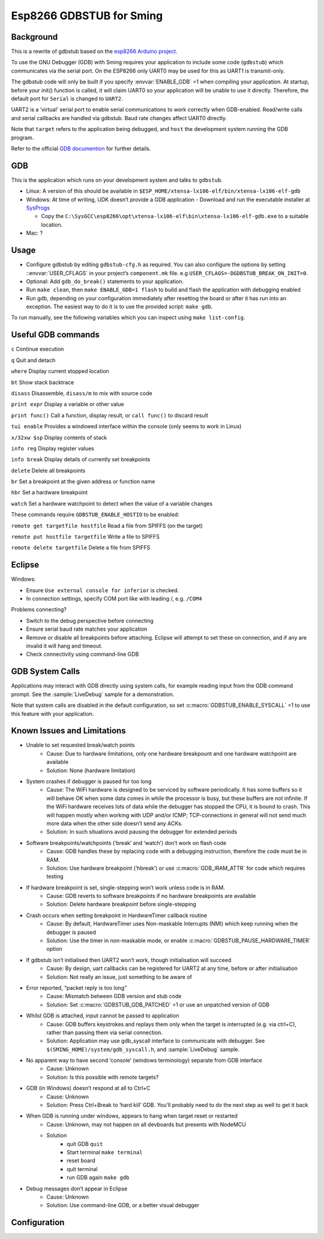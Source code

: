Esp8266 GDBSTUB for Sming
=========================

Background
----------

This is a rewrite of gdbstub based on the
`esp8266 Arduino project <https://github.com/esp8266/Arduino/pull/5559>`__.

To use the GNU Debugger (GDB) with Sming requires your application to
include some code (``gdbstub``) which communicates via the serial port.
On the ESP8266 only UART0 may be used for this as UART1 is
transmit-only.

The gdbstub code will only be built if you specify :envvar:`ENABLE_GDB`
=1 when compiling your application. At startup, before your init()
function is called, it will claim UART0 so your application will be
unable to use it directly. Therefore, the default port for ``Serial``
is changed to ``UART2``.

UART2 is a ‘virtual’ serial port to enable serial communications to work
correctly when GDB-enabled. Read/write calls and serial callbacks are
handled via gdbstub. Baud rate changes affect UART0 directly.

Note that ``target`` refers to the application being debugged, and
``host`` the development system running the GDB program.

Refer to the official
`GDB documention <https://sourceware.org/gdb/current/onlinedocs/gdb/index.html>`__
for further details.

GDB
---

This is the application which runs on your development system and talks
to ``gdbstub``.

-  Linux: A version of this should be available in
   ``$ESP_HOME/xtensa-lx106-elf/bin/xtensa-lx106-elf-gdb``

-  Windows: At time of writing, UDK doesn’t provide a GDB application
   - Download and run the executable installer at `SysProgs <http://gnutoolchains.com/esp8266/>`__

   - Copy the
     ``C:\SysGCC\esp8266\opt\xtensa-lx106-elf\bin\xtensa-lx106-elf-gdb.exe``
     to a suitable location.

-  Mac: ?

Usage
-----

-  Configure gdbstub by editing ``gdbstub-cfg.h`` as required. You
   can also configure the options by setting ::envvar:`USER_CFLAGS` in
   your project’s ``component.mk`` file. e.g
   ``USER_CFLAGS=-DGDBSTUB_BREAK_ON_INIT=0``.
-  Optional: Add ``gdb_do_break()`` statements to your application.
-  Run ``make clean``, then ``make ENABLE_GDB=1 flash`` to build and
   flash the application with debugging enabled
-  Run gdb, depending on your configuration immediately after
   resetting the board or after it has run into an exception. The
   easiest way to do it is to use the provided script: ``make gdb``.

To run manually, see the following variables which you can inspect using ``make list-config``.

.. envvar:: GDB_CMDLINE

   Command line used to run GDB.


.. envvar:: GDBSTUB_DIR

   Location of the GDB stub component, and the ``gdbcmds`` file.


.. envvar:: COM_PORT_GDB

   Defaults to :envvar:`COM_PORT`, but if necessary you can change it to a different value.


.. envvar:: COM_SPEED_GDB

   Same as :envvar:`COM_SPEED_SERIAL`, which is the value compiled into the gdbstub code.


.. envvar:: GDB

   Path to the GDB executable being used.


.. _useful-gdb-commands:

Useful GDB commands
-------------------

``c`` Continue execution

``q`` Quit and detach

``where`` Display current stopped location

``bt`` Show stack backtrace

``disass`` Disassemble, ``disass/m`` to mix with source code

``print expr`` Display a variable or other value

``print func()`` Call a function, display result, or ``call func()`` to
discard result

``tui enable`` Provides a windowed interface within the console (only
seems to work in Linux)

``x/32xw $sp`` Display contents of stack

``info reg`` Display register values

``info break`` Display details of currently set breakpoints

``delete`` Delete all breakpoints

``br`` Set a breakpoint at the given address or function name

``hbr`` Set a hardware breakpoint

``watch`` Set a hardware watchpoint to detect when the value of a
variable changes

These commands require ``GDBSTUB_ENABLE_HOSTIO`` to be enabled:

``remote get targetfile hostfile`` Read a file from SPIFFS (on the
target)

``remote put hostfile targetfile`` Write a file to SPIFFS

``remote delete targetfile`` Delete a file from SPIFFS

Eclipse
-------

Windows:

-  Ensure ``Use external console for inferior`` is checked.
-  In connection settings, specify COM port like with leading /,
   e.g. \ ``/COM4``

Problems connecting?

-  Switch to the debug perspective before connecting
-  Ensure serial baud rate matches your application
-  Remove or disable all breakpoints before attaching. Eclipse will
   attempt to set these on connection, and if any are invalid it will
   hang and timeout.
-  Check connectivity using command-line GDB

GDB System Calls
----------------

Applications may interact with GDB directly using system calls, for
example reading input from the GDB command prompt. See the
:sample:`LiveDebug` sample for a demonstration.

Note that system calls are disabled in the default configuration, so set
:c:macro:`GDBSTUB_ENABLE_SYSCALL` =1 to use this feature with your
application.

Known Issues and Limitations
----------------------------

- Unable to set requested break/watch points
   - Cause: Due to hardware limitations, only one hardware
     breakpount and one hardware watchpoint are available
   - Solution: None (hardware limitation)

- System crashes if debugger is paused for too long
   - Cause: The WiFi hardware is designed to be serviced by
     software periodically. It has some buffers so it will behave OK
     when some data comes in while the processor is busy, but these
     buffers are not infinite. If the WiFi hardware receives lots of
     data while the debugger has stopped the CPU, it is bound to crash.
     This will happen mostly when working with UDP and/or ICMP;
     TCP-connections in general will not send much more data when the
     other side doesn’t send any ACKs.
   - Solution: In such situations avoid pausing the debugger for
     extended periods

- Software breakpoints/watchpoints (‘break’ and ‘watch’) don’t work on flash code
   - Cause: GDB handles these by replacing code with a debugging
     instruction, therefore the code must be in RAM.
   - Solution: Use hardware breakpoint (‘hbreak’) or use
     :c:macro:`GDB_IRAM_ATTR` for code which requires testing

- If hardware breakpoint is set, single-stepping won’t work unless code is in RAM.
   - Cause: GDB reverts to software breakpoints if no hardware
     breakpoints are available
   - Solution: Delete hardware breakpoint before single-stepping

- Crash occurs when setting breakpoint in HardwareTimer callback routine
   - Cause: By default, HardwareTimer uses Non-maskable Interrupts
     (NMI) which keep running when the debugger is paused
   - Solution: Use the timer in non-maskable mode, or enable
     :c:macro:`GDBSTUB_PAUSE_HARDWARE_TIMER` option

- If gdbstub isn’t initialised then UART2 won’t work, though initialisation will succeed
   - Cause: By design, uart callbacks can be registered for UART2
     at any time, before or after initialisation
   - Solution: Not really an issue, just something to be aware of

- Error reported, “packet reply is too long”
   - Cause: Mismatch between GDB version and stub code
   - Solution: Set :c:macro:`GDBSTUB_GDB_PATCHED` =1 or use an
     unpatched version of GDB

- Whilst GDB is attached, input cannot be passed to application
   - Cause: GDB buffers keystrokes and replays them only when the
     target is interrupted (e.g. via ctrl+C), rather than passing them
     via serial connection.
   - Solution: Application may use gdb_syscall interface to
     communicate with debugger. See
     ``$(SMING_HOME)/system/gdb_syscall.h``, and :sample:`LiveDebug`
     sample.

- No apparent way to have second ‘console’ (windows terminology) separate from GDB interface
   - Cause: Unknown
   - Solution: Is this possible with remote targets?

- GDB (in Windows) doesn’t respond at all to Ctrl+C
   - Cause: Unknown
   - Solution: Press Ctrl+Break to ‘hard kill’ GDB. You'll probably
     need to do the next step as well to get it back

- When GDB is running under windows, appears to hang when target reset or restarted
   - Cause: Unknown, may not happen on all devboards but presents
     with NodeMCU
   - Solution
      - quit GDB ``quit``
      - Start terminal ``make terminal``
      - reset board
      - quit terminal
      - run GDB again ``make gdb``

- Debug messages don’t appear in Eclipse
   - Cause: Unknown
   - Solution: Use command-line GDB, or a better visual debugger


Configuration
-------------

.. doxygenfile:: gdbstub-cfg.h


